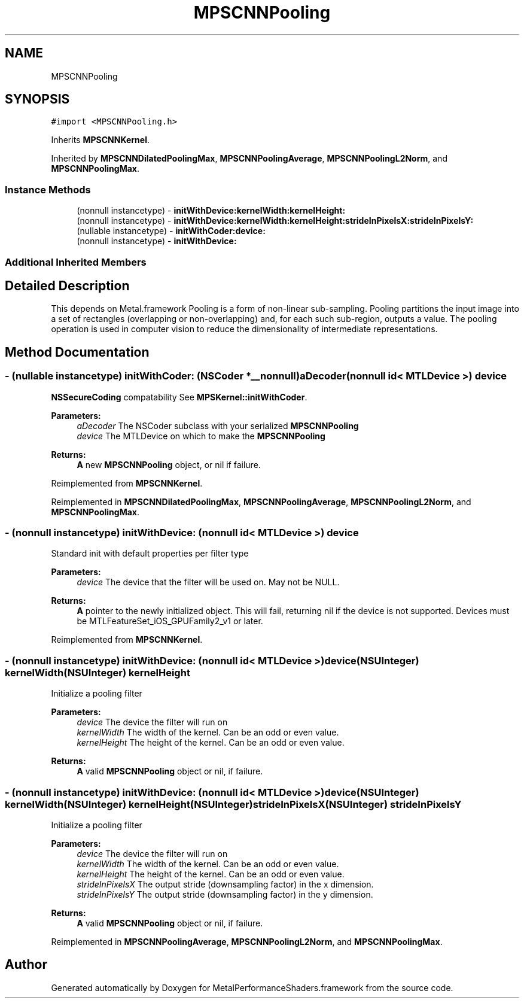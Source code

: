 .TH "MPSCNNPooling" 3 "Thu Feb 8 2018" "Version MetalPerformanceShaders-100" "MetalPerformanceShaders.framework" \" -*- nroff -*-
.ad l
.nh
.SH NAME
MPSCNNPooling
.SH SYNOPSIS
.br
.PP
.PP
\fC#import <MPSCNNPooling\&.h>\fP
.PP
Inherits \fBMPSCNNKernel\fP\&.
.PP
Inherited by \fBMPSCNNDilatedPoolingMax\fP, \fBMPSCNNPoolingAverage\fP, \fBMPSCNNPoolingL2Norm\fP, and \fBMPSCNNPoolingMax\fP\&.
.SS "Instance Methods"

.in +1c
.ti -1c
.RI "(nonnull instancetype) \- \fBinitWithDevice:kernelWidth:kernelHeight:\fP"
.br
.ti -1c
.RI "(nonnull instancetype) \- \fBinitWithDevice:kernelWidth:kernelHeight:strideInPixelsX:strideInPixelsY:\fP"
.br
.ti -1c
.RI "(nullable instancetype) \- \fBinitWithCoder:device:\fP"
.br
.ti -1c
.RI "(nonnull instancetype) \- \fBinitWithDevice:\fP"
.br
.in -1c
.SS "Additional Inherited Members"
.SH "Detailed Description"
.PP 
This depends on Metal\&.framework  Pooling is a form of non-linear sub-sampling\&. Pooling partitions the input image into a set of rectangles (overlapping or non-overlapping) and, for each such sub-region, outputs a value\&. The pooling operation is used in computer vision to reduce the dimensionality of intermediate representations\&. 
.SH "Method Documentation"
.PP 
.SS "\- (nullable instancetype) \fBinitWithCoder:\fP (NSCoder *__nonnull) aDecoder(nonnull id< MTLDevice >) device"
\fBNSSecureCoding\fP compatability  See \fBMPSKernel::initWithCoder\fP\&. 
.PP
\fBParameters:\fP
.RS 4
\fIaDecoder\fP The NSCoder subclass with your serialized \fBMPSCNNPooling\fP 
.br
\fIdevice\fP The MTLDevice on which to make the \fBMPSCNNPooling\fP 
.RE
.PP
\fBReturns:\fP
.RS 4
\fBA\fP new \fBMPSCNNPooling\fP object, or nil if failure\&. 
.RE
.PP

.PP
Reimplemented from \fBMPSCNNKernel\fP\&.
.PP
Reimplemented in \fBMPSCNNDilatedPoolingMax\fP, \fBMPSCNNPoolingAverage\fP, \fBMPSCNNPoolingL2Norm\fP, and \fBMPSCNNPoolingMax\fP\&.
.SS "\- (nonnull instancetype) initWithDevice: (nonnull id< MTLDevice >) device"
Standard init with default properties per filter type 
.PP
\fBParameters:\fP
.RS 4
\fIdevice\fP The device that the filter will be used on\&. May not be NULL\&. 
.RE
.PP
\fBReturns:\fP
.RS 4
\fBA\fP pointer to the newly initialized object\&. This will fail, returning nil if the device is not supported\&. Devices must be MTLFeatureSet_iOS_GPUFamily2_v1 or later\&. 
.RE
.PP

.PP
Reimplemented from \fBMPSCNNKernel\fP\&.
.SS "\- (nonnull instancetype) \fBinitWithDevice:\fP (nonnull id< MTLDevice >) device(NSUInteger) kernelWidth(NSUInteger) kernelHeight"
Initialize a pooling filter 
.PP
\fBParameters:\fP
.RS 4
\fIdevice\fP The device the filter will run on 
.br
\fIkernelWidth\fP The width of the kernel\&. Can be an odd or even value\&. 
.br
\fIkernelHeight\fP The height of the kernel\&. Can be an odd or even value\&. 
.RE
.PP
\fBReturns:\fP
.RS 4
\fBA\fP valid \fBMPSCNNPooling\fP object or nil, if failure\&. 
.RE
.PP

.SS "\- (nonnull instancetype) \fBinitWithDevice:\fP (nonnull id< MTLDevice >) device(NSUInteger) kernelWidth(NSUInteger) kernelHeight(NSUInteger) strideInPixelsX(NSUInteger) strideInPixelsY"
Initialize a pooling filter 
.PP
\fBParameters:\fP
.RS 4
\fIdevice\fP The device the filter will run on 
.br
\fIkernelWidth\fP The width of the kernel\&. Can be an odd or even value\&. 
.br
\fIkernelHeight\fP The height of the kernel\&. Can be an odd or even value\&. 
.br
\fIstrideInPixelsX\fP The output stride (downsampling factor) in the x dimension\&. 
.br
\fIstrideInPixelsY\fP The output stride (downsampling factor) in the y dimension\&. 
.RE
.PP
\fBReturns:\fP
.RS 4
\fBA\fP valid \fBMPSCNNPooling\fP object or nil, if failure\&. 
.RE
.PP

.PP
Reimplemented in \fBMPSCNNPoolingAverage\fP, \fBMPSCNNPoolingL2Norm\fP, and \fBMPSCNNPoolingMax\fP\&.

.SH "Author"
.PP 
Generated automatically by Doxygen for MetalPerformanceShaders\&.framework from the source code\&.
